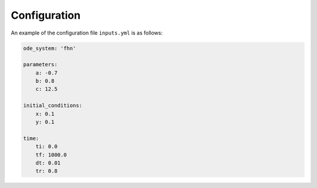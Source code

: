 Configuration
=============

An example of the configuration file ``inputs.yml`` is as follows:

.. code-block:: yaml

    ode_system: 'fhn'

    parameters:
        a: -0.7
        b: 0.8
        c: 12.5

    initial_conditions:
        x: 0.1
        y: 0.1

    time:
        ti: 0.0
        tf: 1000.0
        dt: 0.01
        tr: 0.8

